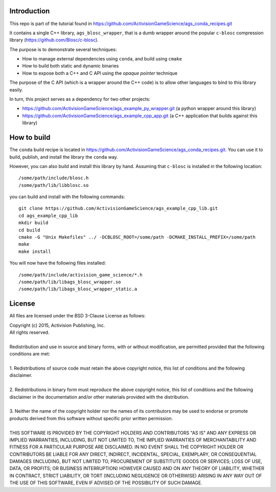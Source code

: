 Introduction
============

This repo is part of the tutorial found in
https://github.com/ActivisionGameScience/ags_conda_recipes.git

It contains a single C++ library, ``ags_blosc_wrapper``, that
is a dumb wrapper around the popular ``c-blosc`` compression
library (https://github.com/Blosc/c-blosc).

The purpose is to demonstrate several techniques:

- How to manage external dependencies using ``conda``,
  and build using ``cmake``

- How to build both static and dynamic binaries

- How to expose both a C++ and C API using
  the *opaque pointer* technique

The purpose of the C API (which is a wrapper around
the C++ code) is to allow other languages to bind
to this library easily.

In turn, this project serves as a dependency for 
two other projects:

- https://github.com/ActivisionGameScience/ags_example_py_wrapper.git
  (a python wrapper around this library)

- https://github.com/ActivisionGameScience/ags_example_cpp_app.git
  (a C++ application that builds against this library)


How to build
============

The ``conda`` build recipe is located in 
https://github.com/ActivisionGameScience/ags_conda_recipes.git.
You can use it to build, publish, and install the library
the ``conda`` way.

However, you can also build and install this library by hand.
Assuming that ``c-blosc`` is installed in the following location::

    /some/path/include/blosc.h
    /some/path/lib/libblosc.so

you can build and install with the following commands::

    git clone https://github.com/ActivisionGameScience/ags_example_cpp_lib.git
    cd ags_example_cpp_lib
    mkdir build
    cd build
    cmake -G "Unix Makefiles" ../ -DCBLOSC_ROOT=/some/path -DCMAKE_INSTALL_PREFIX=/some/path
    make
    make install

You will now have the following files installed::

    /some/path/include/activision_game_science/*.h
    /some/path/lib/libags_blosc_wrapper.so
    /some/path/lib/libags_blosc_wrapper_static.a


License
=======

All files are licensed under the BSD 3-Clause License as follows:
 
| Copyright (c) 2015, Activision Publishing, Inc.  
| All rights reserved.
| 
| Redistribution and use in source and binary forms, with or without modification, are permitted provided that the following conditions are met:
| 
| 1. Redistributions of source code must retain the above copyright notice, this list of conditions and the following disclaimer.
|  
| 2. Redistributions in binary form must reproduce the above copyright notice, this list of conditions and the following disclaimer in the documentation and/or other materials provided with the distribution.
|  
| 3. Neither the name of the copyright holder nor the names of its contributors may be used to endorse or promote products derived from this software without specific prior written permission.
|  
| THIS SOFTWARE IS PROVIDED BY THE COPYRIGHT HOLDERS AND CONTRIBUTORS "AS IS" AND ANY EXPRESS OR IMPLIED WARRANTIES, INCLUDING, BUT NOT LIMITED TO, THE IMPLIED WARRANTIES OF MERCHANTABILITY AND FITNESS FOR A PARTICULAR PURPOSE ARE DISCLAIMED. IN NO EVENT SHALL THE COPYRIGHT HOLDER OR CONTRIBUTORS BE LIABLE FOR ANY DIRECT, INDIRECT, INCIDENTAL, SPECIAL, EXEMPLARY, OR CONSEQUENTIAL DAMAGES (INCLUDING, BUT NOT LIMITED TO, PROCUREMENT OF SUBSTITUTE GOODS OR SERVICES; LOSS OF USE, DATA, OR PROFITS; OR BUSINESS INTERRUPTION) HOWEVER CAUSED AND ON ANY THEORY OF LIABILITY, WHETHER IN CONTRACT, STRICT LIABILITY, OR TORT (INCLUDING NEGLIGENCE OR OTHERWISE) ARISING IN ANY WAY OUT OF THE USE OF THIS SOFTWARE, EVEN IF ADVISED OF THE POSSIBILITY OF SUCH DAMAGE.

